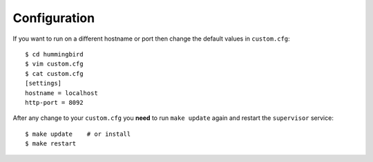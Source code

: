 .. _configuration:

*************
Configuration
*************

If you want to run on a different hostname or port then change the default values in ``custom.cfg``::

   $ cd hummingbird
   $ vim custom.cfg
   $ cat custom.cfg
   [settings]
   hostname = localhost
   http-port = 8092

After any change to your ``custom.cfg`` you **need** to run ``make update`` again and restart the ``supervisor`` service::

  $ make update    # or install
  $ make restart
